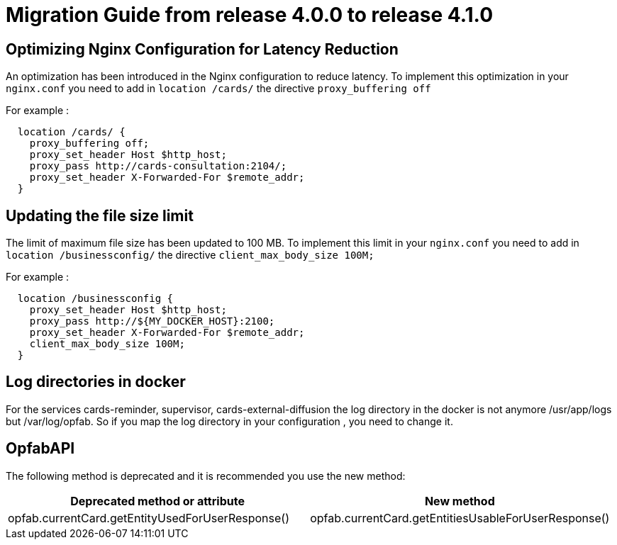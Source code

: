 // Copyright (c) 2023 RTE (http://www.rte-france.com)
// See AUTHORS.txt
// This document is subject to the terms of the Creative Commons Attribution 4.0 International license.
// If a copy of the license was not distributed with this
// file, You can obtain one at https://creativecommons.org/licenses/by/4.0/.
// SPDX-License-Identifier: CC-BY-4.0

= Migration Guide from release 4.0.0 to release 4.1.0


== Optimizing Nginx Configuration for Latency Reduction

An optimization has been introduced in the Nginx configuration to reduce latency. To implement this optimization in your `nginx.conf` you need to add in `location /cards/`  the directive `proxy_buffering off` 

For example : 

```
  location /cards/ {
    proxy_buffering off;
    proxy_set_header Host $http_host;
    proxy_pass http://cards-consultation:2104/;
    proxy_set_header X-Forwarded-For $remote_addr;
  }
```
 
== Updating the file size limit
The limit of maximum file size has been updated to 100 MB. To implement this limit in your `nginx.conf` you need to add in `location /businessconfig/`  the directive `client_max_body_size 100M;` 

For example : 

```
  location /businessconfig {
    proxy_set_header Host $http_host;
    proxy_pass http://${MY_DOCKER_HOST}:2100;
    proxy_set_header X-Forwarded-For $remote_addr;
    client_max_body_size 100M;
  }
```
== Log directories in docker 

For the services cards-reminder, supervisor, cards-external-diffusion the log directory in the docker is not anymore /usr/app/logs but /var/log/opfab. So if you map the log directory in your configuration , you need to change it. 


== OpfabAPI

The following method is deprecated and it is recommended you use the new method:

|===
|Deprecated method or attribute | New method

|opfab.currentCard.getEntityUsedForUserResponse()
|opfab.currentCard.getEntitiesUsableForUserResponse()